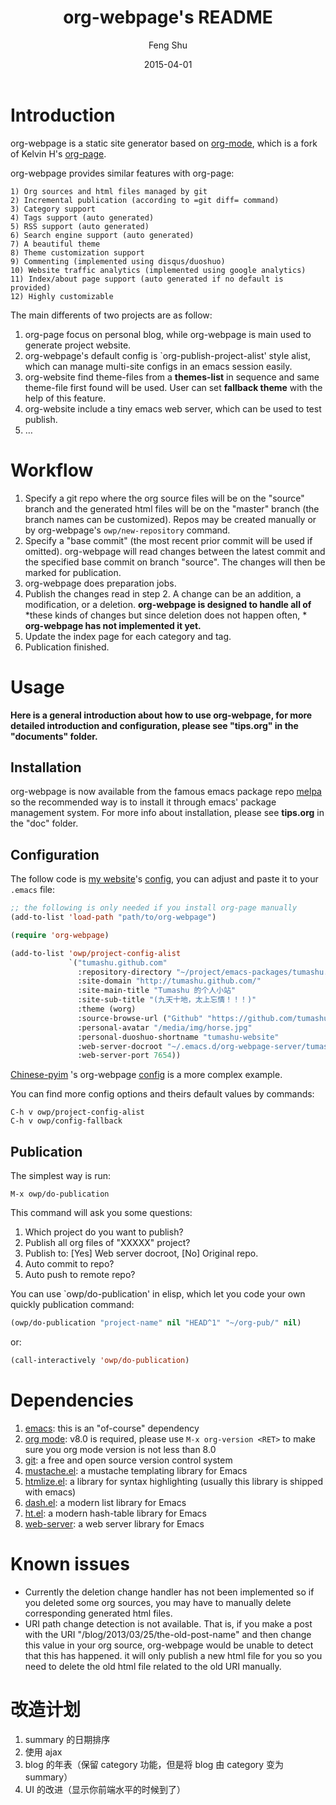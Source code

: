 #+TITLE:     org-webpage's README
#+AUTHOR:    Feng Shu
#+EMAIL:     tumashu@163.com
#+DATE:      2015-04-01


* Introduction

org-webpage is a static site generator based on [[http://orgmode.org/][org-mode]], which is a fork of Kelvin H's [[https://github.com/kelvinh/org-page][org-page]].

org-webpage provides similar features with org-page:

#+BEGIN_EXAMPLE
1) Org sources and html files managed by git
2) Incremental publication (according to =git diff= command)
3) Category support
4) Tags support (auto generated)
5) RSS support (auto generated)
6) Search engine support (auto generated)
7) A beautiful theme
8) Theme customization support
9) Commenting (implemented using disqus/duoshuo)
10) Website traffic analytics (implemented using google analytics)
11) Index/about page support (auto generated if no default is provided)
12) Highly customizable
#+END_EXAMPLE

The main differents of two projects are as follow:

1. org-page focus on personal blog, while org-webpage is main used to
   generate project website.
2. org-webpage's default config is `org-publish-project-alist' style alist,
   which can manage multi-site configs in an emacs session easily.
3. org-website find theme-files from a *themes-list* in sequence and same theme-file
   first found will be used. User can set *fallback theme* with the help of this feature.
4. org-website include a tiny emacs web server, which can be used to test publish.
5. ...

* Workflow

1. Specify a git repo where the org source
   files will be on the "source" branch and the generated html files
   will be on the "master" branch (the branch names can be
   customized). Repos may be created manually or by
   org-webpage's =owp/new-repository= command.
2. Specify a "base commit" (the most recent prior commit will be used if
   omitted). org-webpage will read changes between the latest commit
   and the specified base commit on branch "source". The changes
   will then be marked for publication.
3. org-webpage does preparation jobs.
4. Publish the changes read in step 2. A change can be an addition,
   a modification, or a deletion.  *org-webpage is designed to handle all of*
   *these kinds of changes but since deletion does not happen often, *
   *org-webpage has not implemented it yet.*
5. Update the index page for each category and tag.
6. Publication finished.

* Usage

*Here is a general introduction about how to use org-webpage, for more detailed introduction and configuration, please see
"tips.org" in the "documents" folder.*

** Installation

org-webpage is now available from the famous emacs package repo [[http://melpa.milkbox.net/][melpa]]
so the recommended way is to install it through emacs' package
management system. For more info about installation, please see
*tips.org* in the "doc" folder.

** Configuration
The follow code is [[http://tumashu.github.com][my website]]'s [[https://github.com/tumashu/tumashu.github.com/blob/source/eh-website.el][config]], you can adjust and paste it to your =.emacs= file:

#+BEGIN_SRC emacs-lisp
;; the following is only needed if you install org-page manually
(add-to-list 'load-path "path/to/org-webpage")

(require 'org-webpage)

(add-to-list 'owp/project-config-alist
             `("tumashu.github.com"
               :repository-directory "~/project/emacs-packages/tumashu.github.com"
               :site-domain "http://tumashu.github.com/"
               :site-main-title "Tumashu 的个人小站"
               :site-sub-title "(九天十地，太上忘情！！！)"
               :theme (worg)
               :source-browse-url ("Github" "https://github.com/tumashu/tumashu.github.com")
               :personal-avatar "/media/img/horse.jpg"
               :personal-duoshuo-shortname "tumashu-website"
               :web-server-docroot "~/.emacs.d/org-webpage-server/tumashu.github.com"
               :web-server-port 7654))
#+END_SRC

[[http://tumashu.github.io/chinese-pyim/][Chinese-pyim]] 's org-webpage [[https://github.com/tumashu/chinese-pyim/blob/master/chinese-pyim-devtools.el][config]] is a more complex example.

You can find more config options and theirs default values by commands:

#+BEGIN_EXAMPLE
C-h v owp/project-config-alist
C-h v owp/config-fallback
#+END_EXAMPLE

** Publication
The simplest way is run:

#+BEGIN_EXAMPLE
M-x owp/do-publication
#+END_EXAMPLE

This command will ask you some questions:

1. Which project do you want to publish?
2. Publish all org files of "XXXXX" project?
3. Publish to:  [Yes] Web server docroot, [No] Original repo.
4. Auto commit to repo?
5. Auto push to remote repo?

You can use `owp/do-publication' in elisp, which let you code
your own quickly publication command:

#+BEGIN_SRC emacs-lisp
(owp/do-publication "project-name" nil "HEAD^1" "~/org-pub/" nil)
#+END_SRC

or:

#+BEGIN_SRC emacs-lisp
(call-interactively 'owp/do-publication)
#+END_SRC

* Dependencies

1. [[http://www.gnu.org/software/emacs/][emacs]]: this is an "of-course" dependency
2. [[http://orgmode.org/][org mode]]: v8.0 is required, please use =M-x org-version <RET>= to make sure you org mode version is not less than 8.0
3. [[http://git-scm.com][git]]: a free and open source version control system
4. [[https://github.com/Wilfred/mustache.el][mustache.el]]: a mustache templating library for Emacs
5. [[http://fly.srk.fer.hr/~hniksic/emacs/htmlize.el.cgi][htmlize.el]]: a library for syntax highlighting (usually this library is shipped with emacs)
6. [[https://github.com/magnars/dash.el][dash.el]]: a modern list library for Emacs
7. [[https://github.com/Wilfred/ht.el][ht.el]]: a modern hash-table library for Emacs
8. [[https://github.com/eschulte/emacs-web-server][web-server]]: a web server library for Emacs

* Known issues

- Currently the deletion change handler has not been implemented so
  if you deleted some org sources, you may have to manually delete
  corresponding generated html files.
- URI path change detection is not available. That is, if you make a
  post with the URI "/blog/2013/03/25/the-old-post-name" and then
  change this value in your org source, org-webpage would be unable to
  detect that this has happened. it will only publish a new html
  file for you so you need to delete the old html file related to
  the old URI manually.

* 改造计划
1. summary 的日期排序
2. 使用 ajax
3. blog 的年表（保留 category 功能，但是将 blog 由 category 变为 summary）
4. UI 的改进（显示你前端水平的时候到了）
